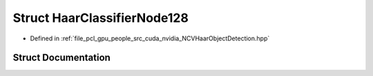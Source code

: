 .. _exhale_struct_struct_haar_classifier_node128:

Struct HaarClassifierNode128
============================

- Defined in :ref:`file_pcl_gpu_people_src_cuda_nvidia_NCVHaarObjectDetection.hpp`


Struct Documentation
--------------------


.. doxygenstruct:: HaarClassifierNode128
   :members:
   :protected-members:
   :undoc-members: